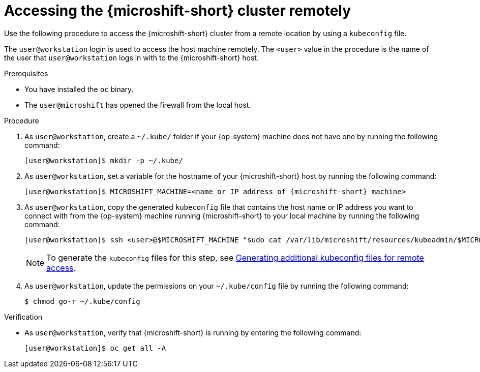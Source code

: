 // Module included in the following assemblies:
//
// microshift/microshift_install/microshift-install-rpm.adoc
// microshift/microshift_install/microshift-embed-in-rpm-ostree.adoc
// microshift/microshift_configuring/microshift-cluster-access-kubeconfig.adoc

:_mod-docs-content-type: PROCEDURE
[id="accessing-microshift-cluster-remotely_{context}"]
= Accessing the {microshift-short} cluster remotely

Use the following procedure to access the {microshift-short} cluster from a remote location by using a `kubeconfig` file.

The `user@workstation` login is used to access the host machine remotely. The `<user>` value in the procedure is the name of the user that `user@workstation` logs in with to the {microshift-short} host.

.Prerequisites

* You have installed the `oc` binary.

* The `user@microshift` has opened the firewall from the local host.

.Procedure

. As `user@workstation`, create a `~/.kube/` folder if your {op-system} machine does not have one by running the following command:
+
[source,terminal,subs="attributes+"]
----
[user@workstation]$ mkdir -p ~/.kube/
----

. As `user@workstation`, set a variable for the hostname of your {microshift-short} host by running the following command:
+
[source,terminal,subs="attributes+"]
----
[user@workstation]$ MICROSHIFT_MACHINE=<name or IP address of {microshift-short} machine>
----

. As `user@workstation`, copy the generated `kubeconfig` file that contains the host name or IP address you want to connect with from the {op-system} machine running {microshift-short} to your local machine by running the following command:
+
[source,terminal]
----
[user@workstation]$ ssh <user>@$MICROSHIFT_MACHINE "sudo cat /var/lib/microshift/resources/kubeadmin/$MICROSHIFT_MACHINE/kubeconfig" > ~/.kube/config
----
+
[NOTE]
====
To generate the `kubeconfig` files for this step, see link:https://access.redhat.com/documentation/en-us/red_hat_build_of_microshift/{product-version}/html/configuring/microshift-kubeconfig#generating-additional-kubeconfig-files_microshift-kubeconfig[Generating additional kubeconfig files for remote access].
====

. As `user@workstation`, update the permissions on your `~/.kube/config` file by running the following command:
+
[source,terminal]
----
$ chmod go-r ~/.kube/config
----

.Verification

* As `user@workstation`, verify that {microshift-short} is running by entering the following command:
+
[source,terminal]
----
[user@workstation]$ oc get all -A
----
